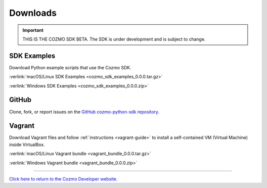 #########
Downloads
#########

.. important:: THIS IS THE COZMO SDK BETA. The SDK is under development and is subject to change.

------------
SDK Examples
------------

Download Python example scripts that use the Cozmo SDK.

:verlink:`macOS/Linux SDK Examples <cozmo_sdk_examples_0.0.0.tar.gz>`

:verlink:`Windows SDK Examples <cozmo_sdk_examples_0.0.0.zip>`

------
GitHub
------

Clone, fork, or report issues on the `GitHub cozmo-python-sdk repository <https://github.com/anki/cozmo-python-sdk>`_.

-------
Vagrant
-------

Download Vagrant files and follow :ref:`instructions <vagrant-guide>` to install a self-contained VM (Virtual Machine) inside VirtualBox.

:verlink:`macOS/Linux Vagrant bundle <vagrant_bundle_0.0.0.tar.gz>`

:verlink:`Windows Vagrant bundle <vagrant_bundle_0.0.0.zip>`

----

`Click here to return to the Cozmo Developer website. <http://developer.anki.com>`_
